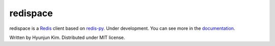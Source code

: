 redispace
=========

.. image:: https://secure.travis-ci.org/kimjayd/redispace.png
   :alt: Build Status
   :target: https://travis-ci.org/kimjayd/redispace

redispace is a `Redis`_ client based on `redis-py`_. Under development.
You can see more in the `documentation`_.

.. _Redis: http://redis.io/
.. _redis-py: https://github.com/andymccurdy/redis-py
.. _documentation: https://redispace.readthedocs.org

Written by Hyunjun Kim. Distributed under MIT license.
